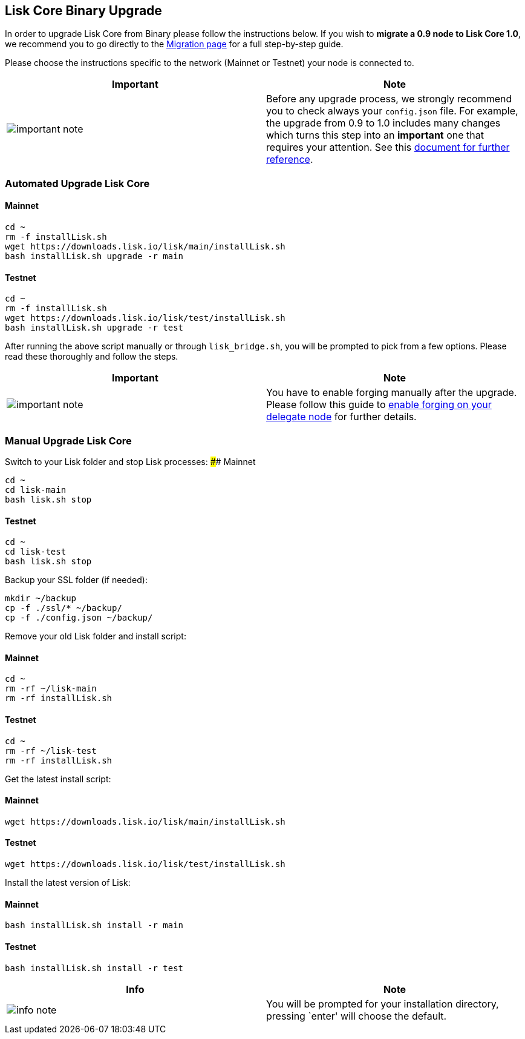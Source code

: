 == Lisk Core Binary Upgrade

In order to upgrade Lisk Core from Binary please follow the instructions
below. If you wish to *migrate a 0.9 node to Lisk Core 1.0*, we
recommend you to go directly to the
link:../migration/migration.md[Migration page] for a full step-by-step
guide.

Please choose the instructions specific to the network (Mainnet or
Testnet) your node is connected to.

[width="100%",cols="50%,50%",options="header",]
|===
|Important |Note
|image:../../modules/ROOT/assets/important-icon.png[important
note,title="Info Note"] |Before any upgrade process, we strongly
recommend you to check always your `+config.json+` file. For example,
the upgrade from 0.9 to 1.0 includes many changes which turns this step
into an *important* one that requires your attention. See this
link:../migration/migration.md#migrate-configuration[document for
further reference].
|===

=== Automated Upgrade Lisk Core

==== Mainnet

[source,shell]
----
cd ~
rm -f installLisk.sh
wget https://downloads.lisk.io/lisk/main/installLisk.sh
bash installLisk.sh upgrade -r main
----

==== Testnet

[source,shell]
----
cd ~
rm -f installLisk.sh
wget https://downloads.lisk.io/lisk/test/installLisk.sh
bash installLisk.sh upgrade -r test
----

After running the above script manually or through `+lisk_bridge.sh+`,
you will be prompted to pick from a few options. Please read these
thoroughly and follow the steps.

[width="100%",cols="50%,50%",options="header",]
|===
|Important |Note
|image:../../modules/ROOT/assets/important-icon.png[important
note,title="Info Note"] |You have to enable forging manually after the
upgrade. Please follow this guide to
link:../../user-guide/configuration/configuration.md#forging[enable
forging on your delegate node] for further details.
|===

=== Manual Upgrade Lisk Core

Switch to your Lisk folder and stop Lisk processes: #### Mainnet

[source,shell]
----
cd ~
cd lisk-main
bash lisk.sh stop
----

==== Testnet

[source,shell]
----
cd ~
cd lisk-test
bash lisk.sh stop
----

Backup your SSL folder (if needed):

[source,shell]
----
mkdir ~/backup
cp -f ./ssl/* ~/backup/
cp -f ./config.json ~/backup/
----

Remove your old Lisk folder and install script:

==== Mainnet

[source,shell]
----
cd ~
rm -rf ~/lisk-main
rm -rf installLisk.sh
----

==== Testnet

[source,shell]
----
cd ~
rm -rf ~/lisk-test
rm -rf installLisk.sh
----

Get the latest install script:

==== Mainnet

[source,shell]
----
wget https://downloads.lisk.io/lisk/main/installLisk.sh
----

==== Testnet

[source,shell]
----
wget https://downloads.lisk.io/lisk/test/installLisk.sh
----

Install the latest version of Lisk:

==== Mainnet

[source,shell]
----
bash installLisk.sh install -r main
----

==== Testnet

[source,shell]
----
bash installLisk.sh install -r test
----

[width="100%",cols="50%,50%",options="header",]
|===
|Info |Note
|image:../../modules/ROOT/assets/info-icon.png[info
note,title="Info Note"] |You will be prompted for your installation
directory, pressing `enter' will choose the default.
|===
